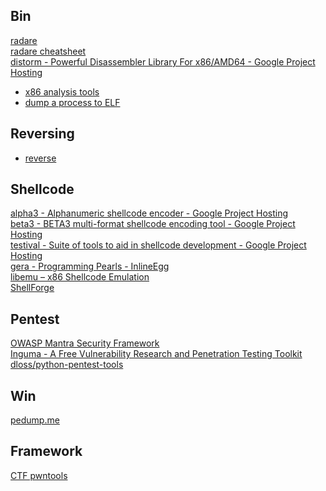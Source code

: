 ** Bin
- [[http://radare.org/y/ ][radare ]] ::
- [[https://github.com/pwntester/cheatsheets/blob/master/radare2.md][radare cheatsheet]] ::
- [[https://code.google.com/p/distorm/ ][distorm - Powerful Disassembler Library For x86/AMD64 - Google Project Hosting ]] ::
- [[http://en.wikibooks.org/wiki/X86_Disassembly/Analysis_Tools][x86 analysis tools]]
- [[https://github.com/whatsbcn/skpd/][dump a process to ELF]]

** Reversing
- [[http://wiki.yobi.be/wiki/Reverse-Engineering][reverse]]

** Shellcode
- [[http://code.google.com/p/alpha3/][alpha3 - Alphanumeric shellcode encoder - Google Project Hosting]] ::
- [[http://code.google.com/p/beta3/][beta3 - BETA3 multi-format shellcode encoding tool - Google Project Hosting]] ::
- [[http://code.google.com/p/testival/][testival - Suite of tools to aid in shellcode development - Google Project Hosting]] ::
- [[http://community.coresecurity.com/~gera/ProgrammingPearls/InlineEgg.html][gera - Programming Pearls - InlineEgg]] ::
- [[http://libemu.carnivore.it/][libemu – x86 Shellcode Emulation]] ::
- [[http://www.secdev.org/projects/shellforge/][ShellForge]] ::

** Pentest
- [[https://www.owasp.org/index.php/OWASP_Mantra_-_Security_Framework][OWASP Mantra Security Framework]] ::
- [[http://inguma.sourceforge.net/][Inguma - A Free Vulnerability Research and Penetration Testing Toolkit]] ::
- [[https://github.com/dloss/python-pentest-tools][dloss/python-pentest-tools]] ::

** Win
- [[http://pedump.me/][pedump.me]] ::

** Framework
- [[http://pwntools.com/][CTF pwntools]] ::
